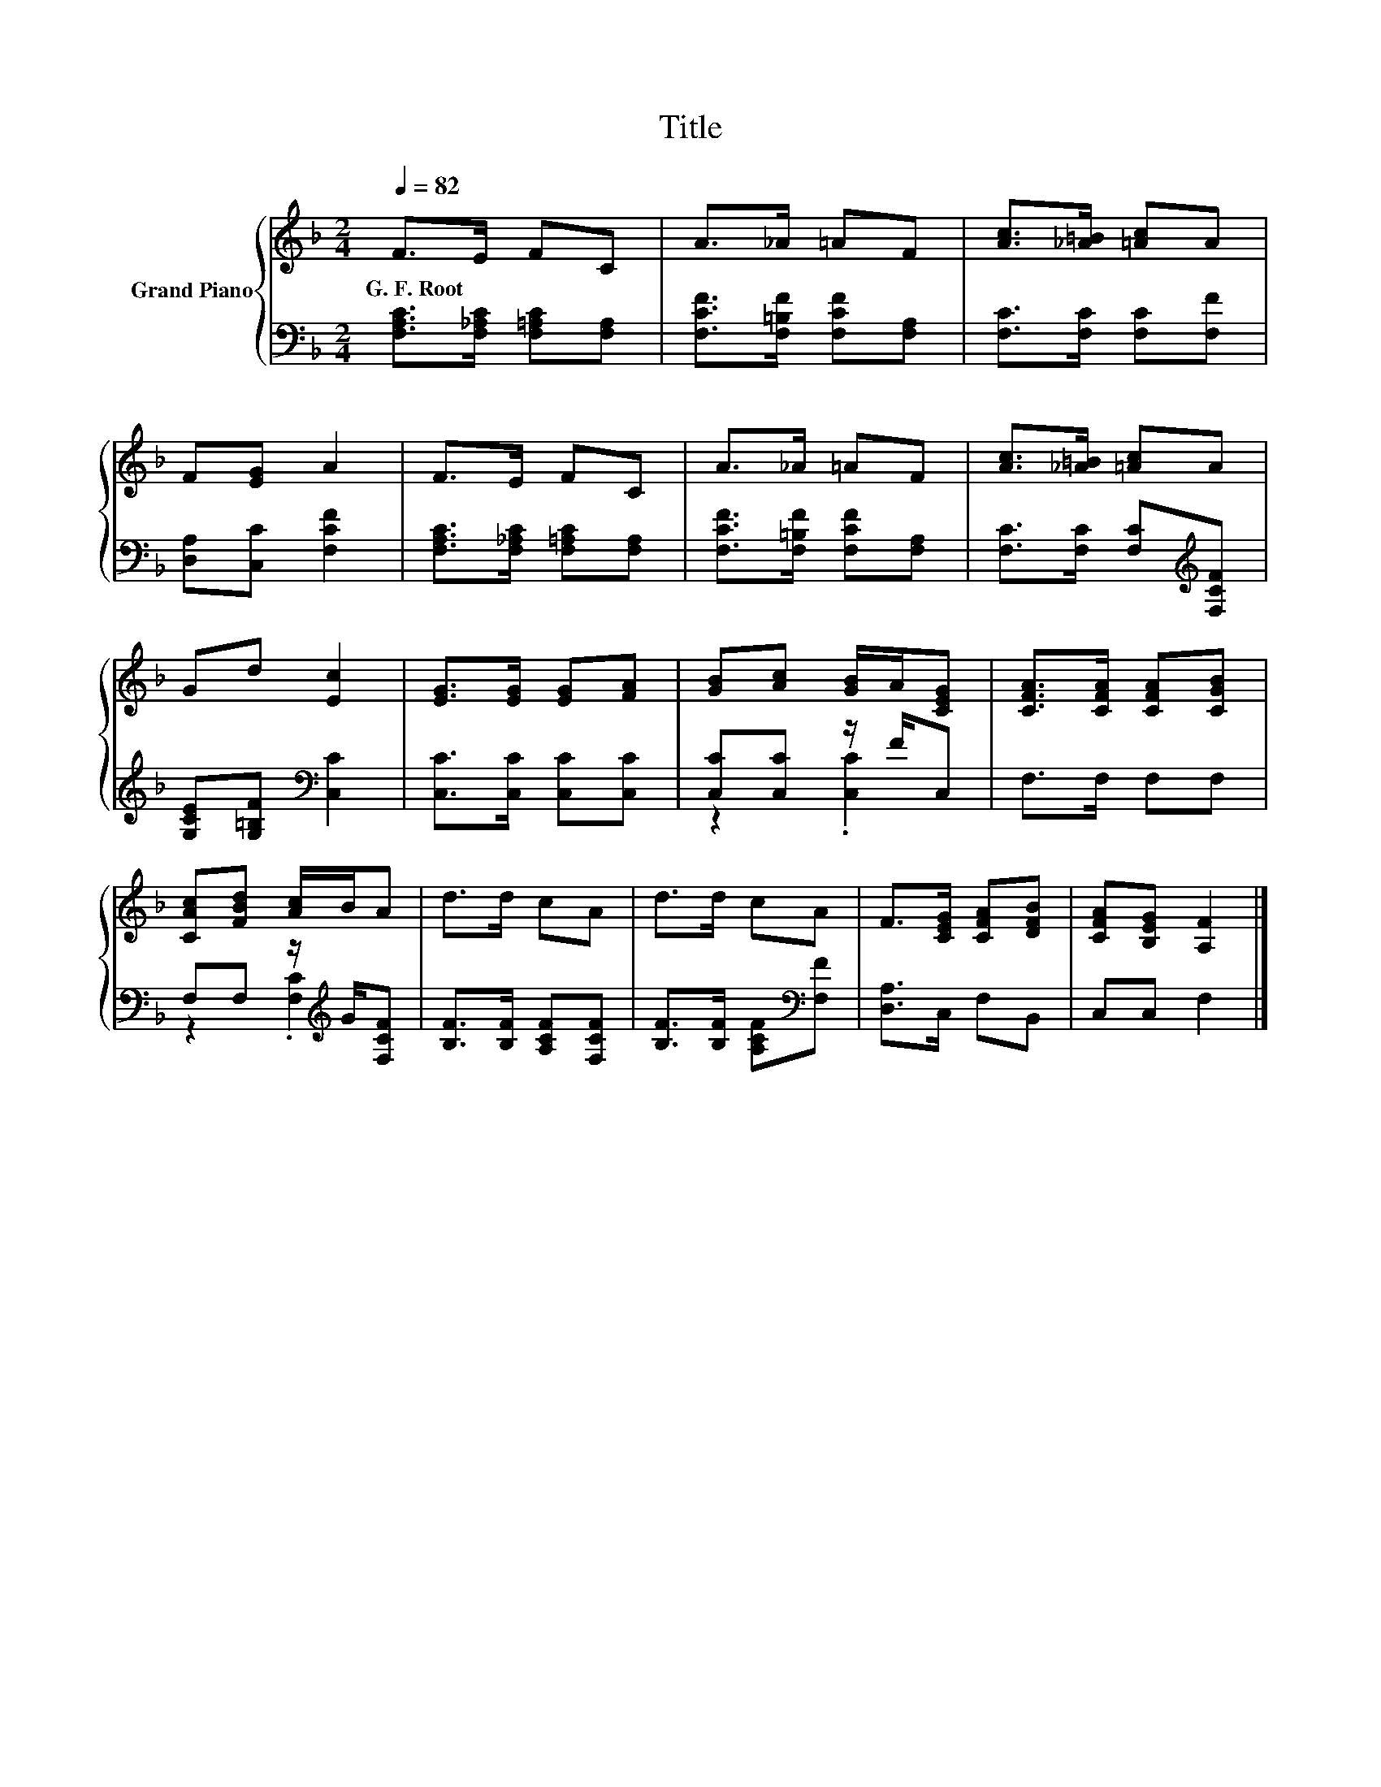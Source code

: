 X:1
T:Title
%%score { 1 | ( 2 3 ) }
L:1/8
Q:1/4=82
M:2/4
K:F
V:1 treble nm="Grand Piano"
V:2 bass 
V:3 bass 
V:1
 F>E FC | A>_A =AF | [Ac]>[_A=B] [=Ac]A | F[EG] A2 | F>E FC | A>_A =AF | [Ac]>[_A=B] [=Ac]A | %7
w: G.~F.~Root * * *|||||||
 Gd [Ec]2 | [EG]>[EG] [EG][FA] | [GB][Ac] [GB]/A/[CEG] | [CFA]>[CFA] [CFA][CGB] | %11
w: ||||
 [CAc][FBd] [Ac]/B/A | d>d cA | d>d cA | F>[CEG] [CFA][DFB] | [CFA][B,EG] [A,F]2 |] %16
w: |||||
V:2
 [F,A,C]>[F,_A,C] [F,=A,C][F,A,] | [F,CF]>[F,=B,F] [F,CF][F,A,] | [F,C]>[F,C] [F,C][F,F] | %3
 [D,A,][C,C] [F,CF]2 | [F,A,C]>[F,_A,C] [F,=A,C][F,A,] | [F,CF]>[F,=B,F] [F,CF][F,A,] | %6
 [F,C]>[F,C] [F,C][K:treble][F,CF] | [G,CE][G,=B,F][K:bass] [C,C]2 | [C,C]>[C,C] [C,C][C,C] | %9
 [C,C][C,C] z/ F/C, | F,>F, F,F, | F,F, z/[K:treble] G/[F,CF] | [B,F]>[B,F] [A,CF][F,CF] | %13
 [B,F]>[B,F] [A,CF][K:bass][F,F] | [D,A,]>C, F,B,, | C,C, F,2 |] %16
V:3
 x4 | x4 | x4 | x4 | x4 | x4 | x3[K:treble] x | x2[K:bass] x2 | x4 | z2 .[C,C]2 | x4 | %11
 z2 .[F,C]2[K:treble] | x4 | x3[K:bass] x | x4 | x4 |] %16

